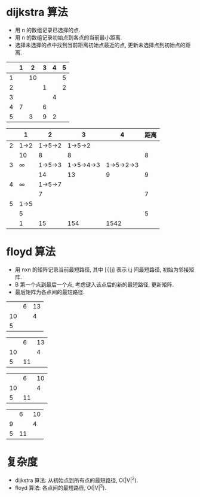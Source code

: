 * dijkstra 算法
  - 用 n 的数组记录已选择的点.
  - 用 n 的数组记录初始点到各点的当前最小距离.
  - 选择未选择的点中找到当前距离初始点最近的点, 更新未选择点到初始点的距离.

  |   | 1 |  2 | 3 | 4 | 5 |
  |---+---+----+---+---+---|
  | 1 |   | 10 |   |   | 5 |
  | 2 |   |    | 1 |   | 2 |
  | 3 |   |    |   | 4 |   |
  | 4 | 7 |    | 6 |   |   |
  | 5 |   |  3 | 9 | 2 |   |

  |   |      1 |       2 |          3 |          4 | 距离 |
  |---+--------+---------+------------+------------+------|
  | 2 |   1->2 | 1->5->2 |    1->5->2 |            |      |
  |   |     10 |       8 |          8 |            |    8 |
  |---+--------+---------+------------+------------+------|
  | 3 | \infty | 1->5->3 | 1->5->4->3 | 1->5->2->3 |      |
  |   |        |      14 |         13 |          9 |    9 |
  |---+--------+---------+------------+------------+------|
  | 4 | \infty | 1->5->7 |            |            |      |
  |   |        |       7 |            |            |    7 |
  |---+--------+---------+------------+------------+------|
  | 5 |   1->5 |         |            |            |      |
  |   |      5 |         |            |            |    5 |
  |---+--------+---------+------------+------------+------|
  |   |      1 |      15 |        154 |       1542 |      |
* floyd 算法
  - 用 nxn 的矩阵记录当前最短路径, 其中 [i][j] 表示 i,j 间最短路径, 初始为邻接矩阵.
  - B 第一个点到最后一个点, 考虑键入该点后的新的最短路径, 更新矩阵.
  - 最后矩阵为各点间的最短路径.

  |    | 6 | 13 |
  | 10 |   |  4 |
  |  5 |   |    |

  |    |  6 | 13 |
  | 10 |    |  4 |
  |  5 | 11 |    |

  |    |  6 | 10 |
  | 10 |    |  4 |
  |  5 | 11 |    |

  |   |  6 | 10 |
  | 9 |    |  4 |
  | 5 | 11 |    |
* 复杂度
  - dijkstra 算法: 从初始点到所有点的最短路径, O(|V|^2).
  - floyd 算法: 各点间的最短路径, O(|V|^3).
